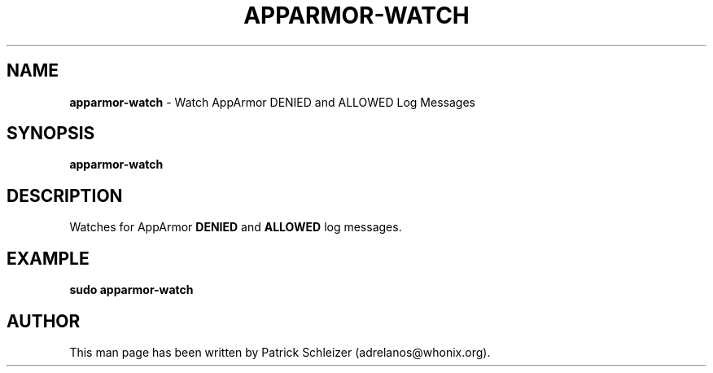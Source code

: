.\" generated with Ronn-NG/v0.10.1
.\" http://github.com/apjanke/ronn-ng/tree/0.10.1
.TH "APPARMOR\-WATCH" "8" "January 2020" "helper-scripts" "helper-scripts Manual"
.SH "NAME"
\fBapparmor\-watch\fR \- Watch AppArmor DENIED and ALLOWED Log Messages
.SH "SYNOPSIS"
\fBapparmor\-watch\fR
.SH "DESCRIPTION"
Watches for AppArmor \fBDENIED\fR and \fBALLOWED\fR log messages\.
.SH "EXAMPLE"
\fBsudo apparmor\-watch\fR
.SH "AUTHOR"
This man page has been written by Patrick Schleizer (adrelanos@whonix\.org)\.
